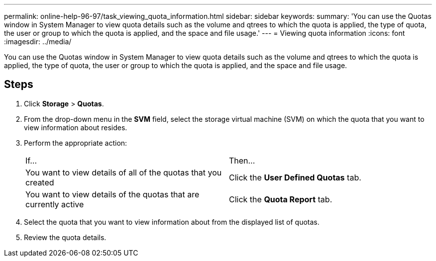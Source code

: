 ---
permalink: online-help-96-97/task_viewing_quota_information.html
sidebar: sidebar
keywords: 
summary: 'You can use the Quotas window in System Manager to view quota details such as the volume and qtrees to which the quota is applied, the type of quota, the user or group to which the quota is applied, and the space and file usage.'
---
= Viewing quota information
:icons: font
:imagesdir: ../media/

[.lead]
You can use the Quotas window in System Manager to view quota details such as the volume and qtrees to which the quota is applied, the type of quota, the user or group to which the quota is applied, and the space and file usage.

== Steps

. Click *Storage* > *Quotas*.
. From the drop-down menu in the *SVM* field, select the storage virtual machine (SVM) on which the quota that you want to view information about resides.
. Perform the appropriate action:
+
|===
| If...| Then...
a|
You want to view details of all of the quotas that you created
a|
Click the *User Defined Quotas* tab.
a|
You want to view details of the quotas that are currently active
a|
Click the *Quota Report* tab.
|===

. Select the quota that you want to view information about from the displayed list of quotas.
. Review the quota details.
